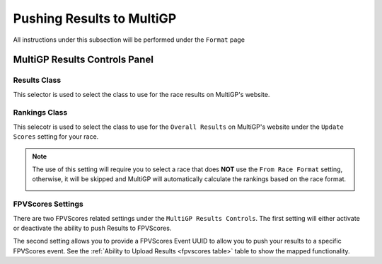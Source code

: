 Pushing Results to MultiGP
=============================

All instructions under this subsection will be performed under the ``Format`` page

.. image:: ../importing/format.png
        :width: 500
        :alt: RotorHazard Format page

MultiGP Results Controls Panel
--------------------------------

.. image:: results_panel.png
    :width: 500
    :alt: Results Control Panel

Results Class
^^^^^^^^^^^^^^^^^^^^^^^^^^^^^^^^^

This selector is used to select the class to use for the race results on MultiGP's website.

.. image:: mgp_results.png
    :width: 500
    :alt: MultiGP Results

Rankings Class
^^^^^^^^^^^^^^^^^^^^^^^^^^^^^^^^^

This selecotr is used to select the class to use for the ``Overall Results`` on MultiGP's website under 
the ``Update Scores`` setting for your race.

.. image:: mgp_rankings.png
    :width: 500
    :alt: MultiGP Rankings

.. note::

    The use of this setting will require you to select a race that does **NOT** use the ``From Race Format`` 
    setting, otherwise, it will be skipped and MultiGP will automatically calculate the rankings based
    on the race format.

    .. image:: rh_rankings.png
        :width: 500
        :alt: MultiGP Rankings

FPVScores Settings
^^^^^^^^^^^^^^^^^^^^^^^^^^^^^^^^^

There are two FPVScores related settings under the ``MultiGP Results Controls``. The first setting
will either activate or deactivate the ability to push Results to FPVScores.

The second setting allows you to provide a FPVScores Event UUID to allow you to push your results
to a specific FPVScores event. See the :ref:`Ability to Upload Results <fpvscores table>` 
table to show the mapped functionality.